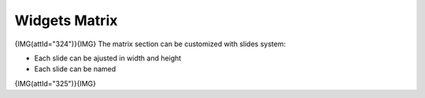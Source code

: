 ***************
Widgets Matrix
***************

{IMG(attId="324")}{IMG}
The matrix section can be customized with slides system:

* Each slide can be ajusted in width and height
* Each slide can be named 
{IMG(attId="325")}{IMG}
